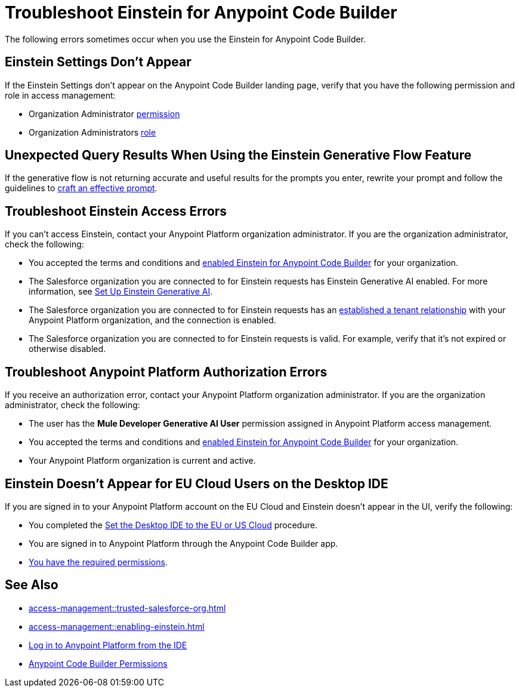 = Troubleshoot Einstein for Anypoint Code Builder

The following errors sometimes occur when you use the Einstein for Anypoint Code Builder.

== Einstein Settings Don't Appear

If the Einstein Settings don't appear on the Anypoint Code Builder landing page, verify that you have the following permission and role in access management:

* Organization Administrator xref:access-management::users.adoc#grant-user-permissions[permission]
* Organization Administrators xref:access-management::roles.adoc[role]

== Unexpected Query Results When Using the Einstein Generative Flow Feature

If the generative flow is not returning accurate and useful results for the prompts you enter, rewrite your prompt and follow the guidelines to xref:int-ai-create-integrations.adoc#craft-ai-prompt[craft an effective prompt].

== Troubleshoot Einstein Access Errors

If you can't access Einstein, contact your Anypoint Platform organization administrator. If you are the organization administrator, check the following:

* You accepted the terms and conditions and xref:int-ai-enable-einstein.adoc[enabled Einstein for Anypoint Code Builder] for your organization. 
* The Salesforce organization you are connected to for Einstein requests has Einstein Generative AI enabled. For more information, see https://help.salesforce.com/s/articleView?id=sf.generative_ai_enable.htm&type=5[Set Up Einstein Generative AI].
* The Salesforce organization you are connected to for Einstein requests has an xref:access-management::trusted-salesforce-org.adoc[established a tenant relationship] with your Anypoint Platform organization, and the connection is enabled.  
* The Salesforce organization you are connected to for Einstein requests is valid. For example, verify that it's not expired or otherwise disabled. 

== Troubleshoot Anypoint Platform Authorization Errors

If you receive an authorization error, contact your Anypoint Platform organization administrator. If you are the organization administrator, check the following:

* The user has the *Mule Developer Generative AI User* permission assigned in Anypoint Platform access management.
* You accepted the terms and conditions and xref:int-ai-enable-einstein.adoc[enabled Einstein for Anypoint Code Builder] for your organization.
* Your Anypoint Platform organization is current and active. 

== Einstein Doesn't Appear for EU Cloud Users on the Desktop IDE

If you are signed in to your Anypoint Platform account on the EU Cloud and Einstein doesn't appear in the UI, verify the following:

* You completed the xref:start-acb.adoc#change-clouds[Set the Desktop IDE to the EU or US Cloud] procedure.
* You are signed in to Anypoint Platform through the Anypoint Code Builder app.
* xref:int-ai-create-integrations.adoc#before-you-begin[You have the required permissions].


== See Also

* xref:access-management::trusted-salesforce-org.adoc[]
* xref:access-management::enabling-einstein.adoc[]
* xref:start-acb.adoc#log-in-to-anypoint-platform-from-the-ide[Log in to Anypoint Platform from the IDE]
* xref:access-management::permissions-by-product.adoc#anypoint-code-builder[Anypoint Code Builder Permissions]

